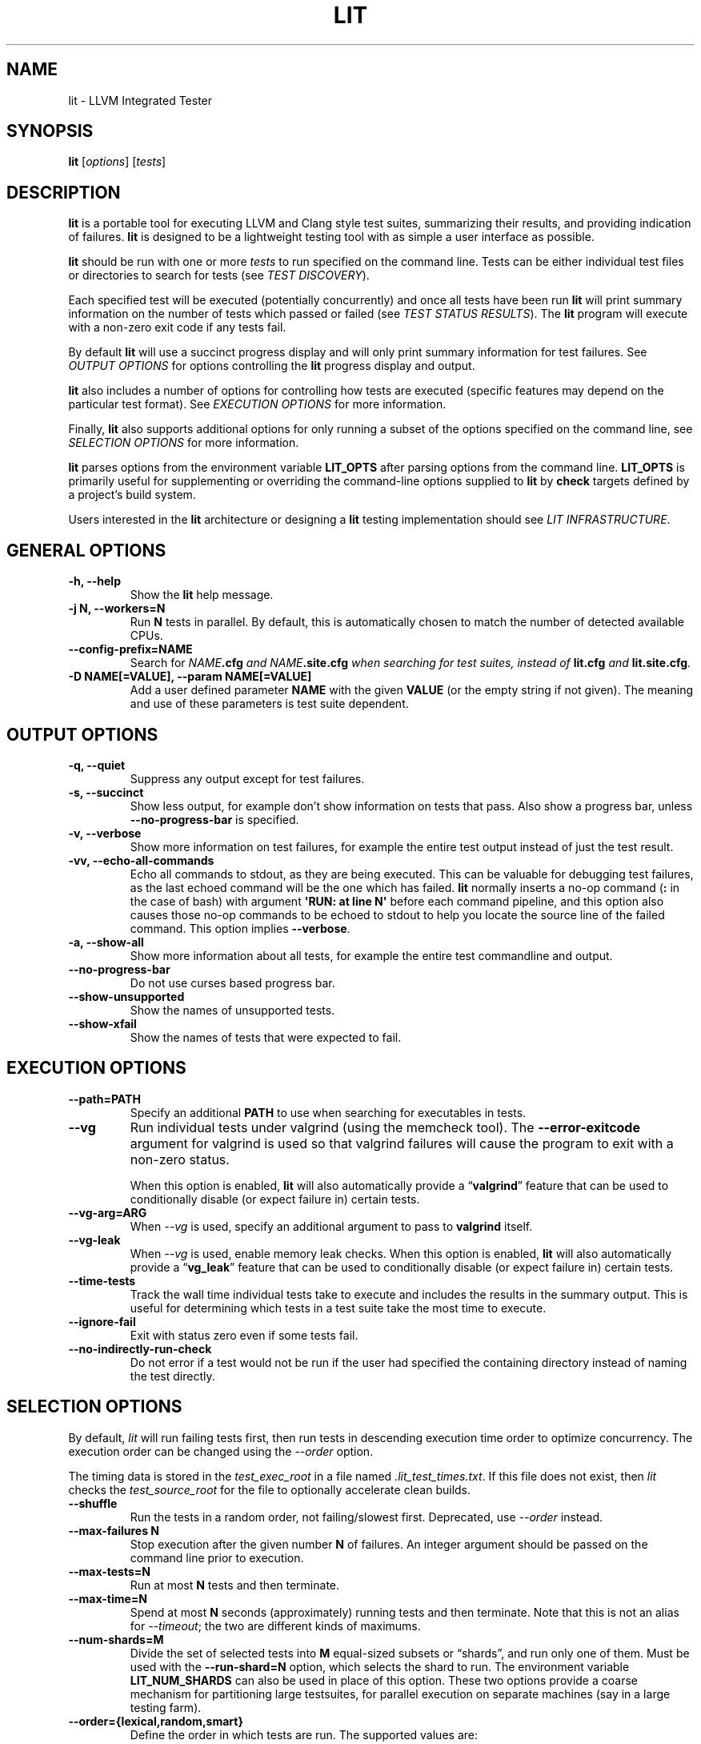 .\" Man page generated from reStructuredText.
.
.TH "LIT" "1" "2021-09-18" "13" "LLVM"
.SH NAME
lit \- LLVM Integrated Tester
.
.nr rst2man-indent-level 0
.
.de1 rstReportMargin
\\$1 \\n[an-margin]
level \\n[rst2man-indent-level]
level margin: \\n[rst2man-indent\\n[rst2man-indent-level]]
-
\\n[rst2man-indent0]
\\n[rst2man-indent1]
\\n[rst2man-indent2]
..
.de1 INDENT
.\" .rstReportMargin pre:
. RS \\$1
. nr rst2man-indent\\n[rst2man-indent-level] \\n[an-margin]
. nr rst2man-indent-level +1
.\" .rstReportMargin post:
..
.de UNINDENT
. RE
.\" indent \\n[an-margin]
.\" old: \\n[rst2man-indent\\n[rst2man-indent-level]]
.nr rst2man-indent-level -1
.\" new: \\n[rst2man-indent\\n[rst2man-indent-level]]
.in \\n[rst2man-indent\\n[rst2man-indent-level]]u
..
.SH SYNOPSIS
.sp
\fBlit\fP [\fIoptions\fP] [\fItests\fP]
.SH DESCRIPTION
.sp
\fBlit\fP is a portable tool for executing LLVM and Clang style test
suites, summarizing their results, and providing indication of failures.
\fBlit\fP is designed to be a lightweight testing tool with as simple a
user interface as possible.
.sp
\fBlit\fP should be run with one or more \fItests\fP to run specified on the
command line.  Tests can be either individual test files or directories to
search for tests (see \fI\%TEST DISCOVERY\fP).
.sp
Each specified test will be executed (potentially concurrently) and once all
tests have been run \fBlit\fP will print summary information on the number
of tests which passed or failed (see \fI\%TEST STATUS RESULTS\fP).  The
\fBlit\fP program will execute with a non\-zero exit code if any tests
fail.
.sp
By default \fBlit\fP will use a succinct progress display and will only
print summary information for test failures.  See \fI\%OUTPUT OPTIONS\fP for
options controlling the \fBlit\fP progress display and output.
.sp
\fBlit\fP also includes a number of options for controlling how tests are
executed (specific features may depend on the particular test format).  See
\fI\%EXECUTION OPTIONS\fP for more information.
.sp
Finally, \fBlit\fP also supports additional options for only running a
subset of the options specified on the command line, see
\fI\%SELECTION OPTIONS\fP for more information.
.sp
\fBlit\fP parses options from the environment variable \fBLIT_OPTS\fP after
parsing options from the command line.  \fBLIT_OPTS\fP is primarily useful for
supplementing or overriding the command\-line options supplied to \fBlit\fP
by \fBcheck\fP targets defined by a project’s build system.
.sp
Users interested in the \fBlit\fP architecture or designing a
\fBlit\fP testing implementation should see \fI\%LIT INFRASTRUCTURE\fP\&.
.SH GENERAL OPTIONS
.INDENT 0.0
.TP
.B \-h, \-\-help
Show the \fBlit\fP help message.
.UNINDENT
.INDENT 0.0
.TP
.B \-j N, \-\-workers=N
Run \fBN\fP tests in parallel.  By default, this is automatically chosen to
match the number of detected available CPUs.
.UNINDENT
.INDENT 0.0
.TP
.B \-\-config\-prefix=NAME
Search for \fB\fINAME\fP\fP\fB\&.cfg\fP and \fB\fINAME\fP\fP\fB\&.site.cfg\fP when searching for
test suites, instead of \fBlit.cfg\fP and \fBlit.site.cfg\fP\&.
.UNINDENT
.INDENT 0.0
.TP
.B \-D NAME[=VALUE], \-\-param NAME[=VALUE]
Add a user defined parameter \fBNAME\fP with the given \fBVALUE\fP (or the empty
string if not given).  The meaning and use of these parameters is test suite
dependent.
.UNINDENT
.SH OUTPUT OPTIONS
.INDENT 0.0
.TP
.B \-q, \-\-quiet
Suppress any output except for test failures.
.UNINDENT
.INDENT 0.0
.TP
.B \-s, \-\-succinct
Show less output, for example don’t show information on tests that pass.
Also show a progress bar, unless \fB\-\-no\-progress\-bar\fP is specified.
.UNINDENT
.INDENT 0.0
.TP
.B \-v, \-\-verbose
Show more information on test failures, for example the entire test output
instead of just the test result.
.UNINDENT
.INDENT 0.0
.TP
.B \-vv, \-\-echo\-all\-commands
Echo all commands to stdout, as they are being executed.
This can be valuable for debugging test failures, as the last echoed command
will be the one which has failed.
\fBlit\fP normally inserts a no\-op command (\fB:\fP in the case of bash)
with argument \fB\(aqRUN: at line N\(aq\fP before each command pipeline, and this
option also causes those no\-op commands to be echoed to stdout to help you
locate the source line of the failed command.
This option implies \fB\-\-verbose\fP\&.
.UNINDENT
.INDENT 0.0
.TP
.B \-a, \-\-show\-all
Show more information about all tests, for example the entire test
commandline and output.
.UNINDENT
.INDENT 0.0
.TP
.B \-\-no\-progress\-bar
Do not use curses based progress bar.
.UNINDENT
.INDENT 0.0
.TP
.B \-\-show\-unsupported
Show the names of unsupported tests.
.UNINDENT
.INDENT 0.0
.TP
.B \-\-show\-xfail
Show the names of tests that were expected to fail.
.UNINDENT
.SH EXECUTION OPTIONS
.INDENT 0.0
.TP
.B \-\-path=PATH
Specify an additional \fBPATH\fP to use when searching for executables in tests.
.UNINDENT
.INDENT 0.0
.TP
.B \-\-vg
Run individual tests under valgrind (using the memcheck tool).  The
\fB\-\-error\-exitcode\fP argument for valgrind is used so that valgrind failures
will cause the program to exit with a non\-zero status.
.sp
When this option is enabled, \fBlit\fP will also automatically provide a
“\fBvalgrind\fP” feature that can be used to conditionally disable (or expect
failure in) certain tests.
.UNINDENT
.INDENT 0.0
.TP
.B \-\-vg\-arg=ARG
When \fI\%\-\-vg\fP is used, specify an additional argument to pass to
\fBvalgrind\fP itself.
.UNINDENT
.INDENT 0.0
.TP
.B \-\-vg\-leak
When \fI\%\-\-vg\fP is used, enable memory leak checks.  When this option is
enabled, \fBlit\fP will also automatically provide a “\fBvg_leak\fP”
feature that can be used to conditionally disable (or expect failure in)
certain tests.
.UNINDENT
.INDENT 0.0
.TP
.B \-\-time\-tests
Track the wall time individual tests take to execute and includes the results
in the summary output.  This is useful for determining which tests in a test
suite take the most time to execute.
.UNINDENT
.INDENT 0.0
.TP
.B \-\-ignore\-fail
Exit with status zero even if some tests fail.
.UNINDENT
.INDENT 0.0
.TP
.B \-\-no\-indirectly\-run\-check
Do not error if a test would not be run if the user had specified the
containing directory instead of naming the test directly.
.UNINDENT
.SH SELECTION OPTIONS
.sp
By default, \fIlit\fP will run failing tests first, then run tests in descending
execution time order to optimize concurrency.  The execution order can be
changed using the \fI\%\-\-order\fP option.
.sp
The timing data is stored in the \fItest_exec_root\fP in a file named
\fI\&.lit_test_times.txt\fP\&. If this file does not exist, then \fIlit\fP checks the
\fItest_source_root\fP for the file to optionally accelerate clean builds.
.INDENT 0.0
.TP
.B \-\-shuffle
Run the tests in a random order, not failing/slowest first. Deprecated,
use \fI\%\-\-order\fP instead.
.UNINDENT
.INDENT 0.0
.TP
.B \-\-max\-failures N
Stop execution after the given number \fBN\fP of failures.
An integer argument should be passed on the command line
prior to execution.
.UNINDENT
.INDENT 0.0
.TP
.B \-\-max\-tests=N
Run at most \fBN\fP tests and then terminate.
.UNINDENT
.INDENT 0.0
.TP
.B \-\-max\-time=N
Spend at most \fBN\fP seconds (approximately) running tests and then terminate.
Note that this is not an alias for \fI\%\-\-timeout\fP; the two are
different kinds of maximums.
.UNINDENT
.INDENT 0.0
.TP
.B \-\-num\-shards=M
Divide the set of selected tests into \fBM\fP equal\-sized subsets or
“shards”, and run only one of them.  Must be used with the
\fB\-\-run\-shard=N\fP option, which selects the shard to run. The environment
variable \fBLIT_NUM_SHARDS\fP can also be used in place of this
option. These two options provide a coarse mechanism for partitioning large
testsuites, for parallel execution on separate machines (say in a large
testing farm).
.UNINDENT
.INDENT 0.0
.TP
.B \-\-order={lexical,random,smart}
Define the order in which tests are run. The supported values are:
.INDENT 7.0
.IP \(bu 2
lexical \- tests will be run in lexical order according to the test file
path. This option is useful when predictable test order is desired.
.IP \(bu 2
random \- tests will be run in random order.
.IP \(bu 2
smart \- tests that failed previously will be run first, then the remaining
tests, all in descending execution time order. This is the default as it
optimizes concurrency.
.UNINDENT
.UNINDENT
.INDENT 0.0
.TP
.B \-\-run\-shard=N
Select which shard to run, assuming the \fB\-\-num\-shards=M\fP option was
provided. The two options must be used together, and the value of \fBN\fP
must be in the range \fB1..M\fP\&. The environment variable
\fBLIT_RUN_SHARD\fP can also be used in place of this option.
.UNINDENT
.INDENT 0.0
.TP
.B \-\-timeout=N
Spend at most \fBN\fP seconds (approximately) running each individual test.
\fB0\fP means no time limit, and \fB0\fP is the default. Note that this is not an
alias for \fI\%\-\-max\-time\fP; the two are different kinds of maximums.
.UNINDENT
.INDENT 0.0
.TP
.B \-\-filter=REGEXP
Run only those tests whose name matches the regular expression specified in
\fBREGEXP\fP\&. The environment variable \fBLIT_FILTER\fP can be also used in place
of this option, which is especially useful in environments where the call
to \fBlit\fP is issued indirectly.
.UNINDENT
.INDENT 0.0
.TP
.B \-\-filter\-out=REGEXP
Filter out those tests whose name matches the regular expression specified in
\fBREGEXP\fP\&. The environment variable \fBLIT_FILTER_OUT\fP can be also used in
place of this option, which is especially useful in environments where the
call to \fBlit\fP is issued indirectly.
.UNINDENT
.INDENT 0.0
.TP
.B \-\-xfail=LIST
Treat those tests whose name is in the semicolon separated list \fBLIST\fP as
\fBXFAIL\fP\&. This can be helpful when one does not want to modify the test
suite. The environment variable \fBLIT_XFAIL\fP can be also used in place of
this option, which is especially useful in environments where the call to
\fBlit\fP is issued indirectly.
.sp
A test name can specified as a file name relative to the test suite directory.
For example:
.INDENT 7.0
.INDENT 3.5
.sp
.nf
.ft C
LIT_XFAIL="affinity/kmp\-hw\-subset.c;offloading/memory_manager.cpp"
.ft P
.fi
.UNINDENT
.UNINDENT
.sp
In this case, all of the following tests are treated as \fBXFAIL\fP:
.INDENT 7.0
.INDENT 3.5
.sp
.nf
.ft C
libomp :: affinity/kmp\-hw\-subset.c
libomptarget :: nvptx64\-nvidia\-cuda :: offloading/memory_manager.cpp
libomptarget :: x86_64\-pc\-linux\-gnu :: offloading/memory_manager.cpp
.ft P
.fi
.UNINDENT
.UNINDENT
.sp
Alternatively, a test name can be specified as the full test name
reported in LIT output.  For example, we can adjust the previous
example not to treat the \fBnvptx64\-nvidia\-cuda\fP version of
\fBoffloading/memory_manager.cpp\fP as XFAIL:
.INDENT 7.0
.INDENT 3.5
.sp
.nf
.ft C
LIT_XFAIL="affinity/kmp\-hw\-subset.c;libomptarget :: x86_64\-pc\-linux\-gnu :: offloading/memory_manager.cpp"
.ft P
.fi
.UNINDENT
.UNINDENT
.UNINDENT
.INDENT 0.0
.TP
.B \-\-xfail\-not=LIST
Do not treat the specified tests as \fBXFAIL\fP\&.  The environment variable
\fBLIT_XFAIL_NOT\fP can also be used in place of this option.  The syntax is the
same as for \fI\%\-\-xfail\fP and \fBLIT_XFAIL\fP\&.  \fI\%\-\-xfail\-not\fP and
\fBLIT_XFAIL_NOT\fP always override all other \fBXFAIL\fP specifications,
including an \fI\%\-\-xfail\fP appearing later on the command line.  The
primary purpose is to suppress an \fBXPASS\fP result without modifying a test
case that uses the \fBXFAIL\fP directive.
.UNINDENT
.SH ADDITIONAL OPTIONS
.INDENT 0.0
.TP
.B \-\-debug
Run \fBlit\fP in debug mode, for debugging configuration issues and
\fBlit\fP itself.
.UNINDENT
.INDENT 0.0
.TP
.B \-\-show\-suites
List the discovered test suites and exit.
.UNINDENT
.INDENT 0.0
.TP
.B \-\-show\-tests
List all of the discovered tests and exit.
.UNINDENT
.SH EXIT STATUS
.sp
\fBlit\fP will exit with an exit code of 1 if there are any FAIL or XPASS
results.  Otherwise, it will exit with the status 0.  Other exit codes are used
for non\-test related failures (for example a user error or an internal program
error).
.SH TEST DISCOVERY
.sp
The inputs passed to \fBlit\fP can be either individual tests, or entire
directories or hierarchies of tests to run.  When \fBlit\fP starts up, the
first thing it does is convert the inputs into a complete list of tests to run
as part of \fItest discovery\fP\&.
.sp
In the \fBlit\fP model, every test must exist inside some \fItest suite\fP\&.
\fBlit\fP resolves the inputs specified on the command line to test suites
by searching upwards from the input path until it finds a \fBlit.cfg\fP or
\fBlit.site.cfg\fP file.  These files serve as both a marker of test suites
and as configuration files which \fBlit\fP loads in order to understand
how to find and run the tests inside the test suite.
.sp
Once \fBlit\fP has mapped the inputs into test suites it traverses the
list of inputs adding tests for individual files and recursively searching for
tests in directories.
.sp
This behavior makes it easy to specify a subset of tests to run, while still
allowing the test suite configuration to control exactly how tests are
interpreted.  In addition, \fBlit\fP always identifies tests by the test
suite they are in, and their relative path inside the test suite.  For
appropriately configured projects, this allows \fBlit\fP to provide
convenient and flexible support for out\-of\-tree builds.
.SH TEST STATUS RESULTS
.sp
Each test ultimately produces one of the following eight results:
.sp
\fBPASS\fP
.INDENT 0.0
.INDENT 3.5
The test succeeded.
.UNINDENT
.UNINDENT
.sp
\fBFLAKYPASS\fP
.INDENT 0.0
.INDENT 3.5
The test succeeded after being re\-run more than once. This only applies to
tests containing an \fBALLOW_RETRIES:\fP annotation.
.UNINDENT
.UNINDENT
.sp
\fBXFAIL\fP
.INDENT 0.0
.INDENT 3.5
The test failed, but that is expected.  This is used for test formats which allow
specifying that a test does not currently work, but wish to leave it in the test
suite.
.UNINDENT
.UNINDENT
.sp
\fBXPASS\fP
.INDENT 0.0
.INDENT 3.5
The test succeeded, but it was expected to fail.  This is used for tests which
were specified as expected to fail, but are now succeeding (generally because
the feature they test was broken and has been fixed).
.UNINDENT
.UNINDENT
.sp
\fBFAIL\fP
.INDENT 0.0
.INDENT 3.5
The test failed.
.UNINDENT
.UNINDENT
.sp
\fBUNRESOLVED\fP
.INDENT 0.0
.INDENT 3.5
The test result could not be determined.  For example, this occurs when the test
could not be run, the test itself is invalid, or the test was interrupted.
.UNINDENT
.UNINDENT
.sp
\fBUNSUPPORTED\fP
.INDENT 0.0
.INDENT 3.5
The test is not supported in this environment.  This is used by test formats
which can report unsupported tests.
.UNINDENT
.UNINDENT
.sp
\fBTIMEOUT\fP
.INDENT 0.0
.INDENT 3.5
The test was run, but it timed out before it was able to complete. This is
considered a failure.
.UNINDENT
.UNINDENT
.sp
Depending on the test format tests may produce additional information about
their status (generally only for failures).  See the \fI\%OUTPUT OPTIONS\fP
section for more information.
.SH LIT INFRASTRUCTURE
.sp
This section describes the \fBlit\fP testing architecture for users interested in
creating a new \fBlit\fP testing implementation, or extending an existing one.
.sp
\fBlit\fP proper is primarily an infrastructure for discovering and running
arbitrary tests, and to expose a single convenient interface to these
tests. \fBlit\fP itself doesn’t know how to run tests, rather this logic is
defined by \fItest suites\fP\&.
.SS TEST SUITES
.sp
As described in \fI\%TEST DISCOVERY\fP, tests are always located inside a \fItest
suite\fP\&.  Test suites serve to define the format of the tests they contain, the
logic for finding those tests, and any additional information to run the tests.
.sp
\fBlit\fP identifies test suites as directories containing \fBlit.cfg\fP or
\fBlit.site.cfg\fP files (see also \fI\%\-\-config\-prefix\fP).  Test suites are
initially discovered by recursively searching up the directory hierarchy for
all the input files passed on the command line.  You can use
\fI\%\-\-show\-suites\fP to display the discovered test suites at startup.
.sp
Once a test suite is discovered, its config file is loaded.  Config files
themselves are Python modules which will be executed.  When the config file is
executed, two important global variables are predefined:
.sp
\fBlit_config\fP
.INDENT 0.0
.INDENT 3.5
The global \fBlit\fP configuration object (a \fILitConfig\fP instance), which defines
the builtin test formats, global configuration parameters, and other helper
routines for implementing test configurations.
.UNINDENT
.UNINDENT
.sp
\fBconfig\fP
.INDENT 0.0
.INDENT 3.5
This is the config object (a \fITestingConfig\fP instance) for the test suite,
which the config file is expected to populate.  The following variables are also
available on the \fIconfig\fP object, some of which must be set by the config and
others are optional or predefined:
.sp
\fBname\fP \fI[required]\fP The name of the test suite, for use in reports and
diagnostics.
.sp
\fBtest_format\fP \fI[required]\fP The test format object which will be used to
discover and run tests in the test suite.  Generally this will be a builtin test
format available from the \fIlit.formats\fP module.
.sp
\fBtest_source_root\fP The filesystem path to the test suite root.  For out\-of\-dir
builds this is the directory that will be scanned for tests.
.sp
\fBtest_exec_root\fP For out\-of\-dir builds, the path to the test suite root inside
the object directory.  This is where tests will be run and temporary output files
placed.
.sp
\fBenvironment\fP A dictionary representing the environment to use when executing
tests in the suite.
.sp
\fBstandalone_tests\fP When true, mark a directory with tests expected to be run
standalone. Test discovery is disabled for that directory and
\fI–no\-indirectly\-run\-check\fP is in effect. \fIlit.suffixes\fP and \fIlit.excludes\fP
must be empty when this variable is true.
.sp
\fBsuffixes\fP For \fBlit\fP test formats which scan directories for tests, this
variable is a list of suffixes to identify test files.  Used by: \fIShTest\fP\&.
.sp
\fBsubstitutions\fP For \fBlit\fP test formats which substitute variables into a test
script, the list of substitutions to perform.  Used by: \fIShTest\fP\&.
.sp
\fBunsupported\fP Mark an unsupported directory, all tests within it will be
reported as unsupported.  Used by: \fIShTest\fP\&.
.sp
\fBparent\fP The parent configuration, this is the config object for the directory
containing the test suite, or None.
.sp
\fBroot\fP The root configuration.  This is the top\-most \fBlit\fP configuration in
the project.
.sp
\fBpipefail\fP Normally a test using a shell pipe fails if any of the commands
on the pipe fail. If this is not desired, setting this variable to false
makes the test fail only if the last command in the pipe fails.
.sp
\fBavailable_features\fP A set of features that can be used in \fIXFAIL\fP,
\fIREQUIRES\fP, and \fIUNSUPPORTED\fP directives.
.UNINDENT
.UNINDENT
.SS TEST DISCOVERY
.sp
Once test suites are located, \fBlit\fP recursively traverses the source
directory (following \fItest_source_root\fP) looking for tests.  When \fBlit\fP
enters a sub\-directory, it first checks to see if a nested test suite is
defined in that directory.  If so, it loads that test suite recursively,
otherwise it instantiates a local test config for the directory (see
\fI\%LOCAL CONFIGURATION FILES\fP).
.sp
Tests are identified by the test suite they are contained within, and the
relative path inside that suite.  Note that the relative path may not refer to
an actual file on disk; some test formats (such as \fIGoogleTest\fP) define
“virtual tests” which have a path that contains both the path to the actual
test file and a subpath to identify the virtual test.
.SS LOCAL CONFIGURATION FILES
.sp
When \fBlit\fP loads a subdirectory in a test suite, it instantiates a
local test configuration by cloning the configuration for the parent directory
— the root of this configuration chain will always be a test suite.  Once the
test configuration is cloned \fBlit\fP checks for a \fIlit.local.cfg\fP file
in the subdirectory.  If present, this file will be loaded and can be used to
specialize the configuration for each individual directory.  This facility can
be used to define subdirectories of optional tests, or to change other
configuration parameters — for example, to change the test format, or the
suffixes which identify test files.
.SS SUBSTITUTIONS
.sp
\fBlit\fP allows patterns to be substituted inside RUN commands. It also
provides the following base set of substitutions, which are defined in
TestRunner.py:
.INDENT 0.0
.INDENT 3.5
.TS
center;
|l|l|.
_
T{
Macro
T}	T{
Substitution
T}
_
T{
%s
T}	T{
source path (path to the file currently being run)
T}
_
T{
%S
T}	T{
source dir (directory of the file currently being run)
T}
_
T{
%p
T}	T{
same as %S
T}
_
T{
%{pathsep}
T}	T{
path separator
T}
_
T{
%t
T}	T{
temporary file name unique to the test
T}
_
T{
%basename_t
T}	T{
The last path component of %t but without the \fB\&.tmp\fP extension
T}
_
T{
%T
T}	T{
parent directory of %t (not unique, deprecated, do not use)
T}
_
T{
%%
T}	T{
%
T}
_
T{
%/s
T}	T{
%s but \fB\e\fP is replaced by \fB/\fP
T}
_
T{
%/S
T}	T{
%S but \fB\e\fP is replaced by \fB/\fP
T}
_
T{
%/p
T}	T{
%p but \fB\e\fP is replaced by \fB/\fP
T}
_
T{
%/t
T}	T{
%t but \fB\e\fP is replaced by \fB/\fP
T}
_
T{
%/T
T}	T{
%T but \fB\e\fP is replaced by \fB/\fP
T}
_
T{
%{/s:regex_replacement}
T}	T{
%/s but escaped for use in the replacement of a \fBs@@@\fP command in sed
T}
_
T{
%{/S:regex_replacement}
T}	T{
%/S but escaped for use in the replacement of a \fBs@@@\fP command in sed
T}
_
T{
%{/p:regex_replacement}
T}	T{
%/p but escaped for use in the replacement of a \fBs@@@\fP command in sed
T}
_
T{
%{/t:regex_replacement}
T}	T{
%/t but escaped for use in the replacement of a \fBs@@@\fP command in sed
T}
_
T{
%{/T:regex_replacement}
T}	T{
%/T but escaped for use in the replacement of a \fBs@@@\fP command in sed
T}
_
T{
%:s
T}	T{
On Windows, %/s but a \fB:\fP is removed if its the second character.
Otherwise, %s but with a single leading \fB/\fP removed.
T}
_
T{
%:S
T}	T{
On Windows, %/S but a \fB:\fP is removed if its the second character.
Otherwise, %S but with a single leading \fB/\fP removed.
T}
_
T{
%:p
T}	T{
On Windows, %/p but a \fB:\fP is removed if its the second character.
Otherwise, %p but with a single leading \fB/\fP removed.
T}
_
T{
%:t
T}	T{
On Windows, %/t but a \fB:\fP is removed if its the second character.
Otherwise, %t but with a single leading \fB/\fP removed.
T}
_
T{
%:T
T}	T{
On Windows, %/T but a \fB:\fP is removed if its the second character.
Otherwise, %T but with a single leading \fB/\fP removed.
T}
_
.TE
.UNINDENT
.UNINDENT
.sp
Other substitutions are provided that are variations on this base set and
further substitution patterns can be defined by each test module. See the
modules \fI\%LOCAL CONFIGURATION FILES\fP\&.
.sp
By default, substitutions are expanded exactly once, so that if e.g. a
substitution \fB%build\fP is defined in top of another substitution \fB%cxx\fP,
\fB%build\fP will expand to \fB%cxx\fP textually, not to what \fB%cxx\fP expands to.
However, if the \fBrecursiveExpansionLimit\fP property of the \fBTestingConfig\fP
is set to a non\-negative integer, substitutions will be expanded recursively
until that limit is reached. It is an error if the limit is reached and
expanding substitutions again would yield a different result.
.sp
More detailed information on substitutions can be found in the
\&../TestingGuide\&.
.SS TEST RUN OUTPUT FORMAT
.sp
The \fBlit\fP output for a test run conforms to the following schema, in
both short and verbose modes (although in short mode no PASS lines will be
shown).  This schema has been chosen to be relatively easy to reliably parse by
a machine (for example in buildbot log scraping), and for other tools to
generate.
.sp
Each test result is expected to appear on a line that matches:
.INDENT 0.0
.INDENT 3.5
.sp
.nf
.ft C
<result code>: <test name> (<progress info>)
.ft P
.fi
.UNINDENT
.UNINDENT
.sp
where \fB<result\-code>\fP is a standard test result such as PASS, FAIL, XFAIL,
XPASS, UNRESOLVED, or UNSUPPORTED.  The performance result codes of IMPROVED and
REGRESSED are also allowed.
.sp
The \fB<test name>\fP field can consist of an arbitrary string containing no
newline.
.sp
The \fB<progress info>\fP field can be used to report progress information such
as (1/300) or can be empty, but even when empty the parentheses are required.
.sp
Each test result may include additional (multiline) log information in the
following format:
.INDENT 0.0
.INDENT 3.5
.sp
.nf
.ft C
<log delineator> TEST \(aq(<test name>)\(aq <trailing delineator>
\&... log message ...
<log delineator>
.ft P
.fi
.UNINDENT
.UNINDENT
.sp
where \fB<test name>\fP should be the name of a preceding reported test, \fB<log
delineator>\fP is a string of “*” characters \fIat least\fP four characters long
(the recommended length is 20), and \fB<trailing delineator>\fP is an arbitrary
(unparsed) string.
.sp
The following is an example of a test run output which consists of four tests A,
B, C, and D, and a log message for the failing test C:
.INDENT 0.0
.INDENT 3.5
.sp
.nf
.ft C
PASS: A (1 of 4)
PASS: B (2 of 4)
FAIL: C (3 of 4)
******************** TEST \(aqC\(aq FAILED ********************
Test \(aqC\(aq failed as a result of exit code 1.
********************
PASS: D (4 of 4)
.ft P
.fi
.UNINDENT
.UNINDENT
.SS LIT EXAMPLE TESTS
.sp
The \fBlit\fP distribution contains several example implementations of
test suites in the \fIExampleTests\fP directory.
.SH SEE ALSO
.sp
valgrind(1)
.SH AUTHOR
Maintained by the LLVM Team (https://llvm.org/).
.SH COPYRIGHT
2003-2021, LLVM Project
.\" Generated by docutils manpage writer.
.
